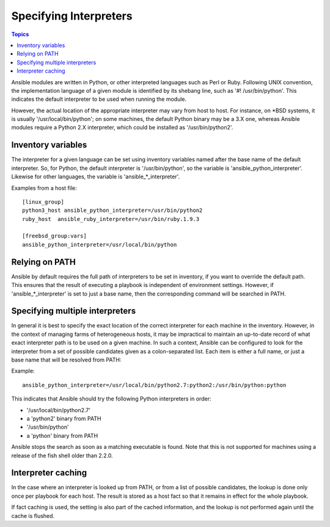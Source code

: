 Specifying Interpreters
+++++++++++++++++++++++

.. contents:: Topics

Ansible modules are written in Python, or other interpreted languages such as Perl or Ruby.
Following UNIX convention, the implementation language of a given module is identified
by its shebang line, such as '#! /usr/bin/python'. This indicates the default interpreter
to be used when running the module.

However, the actual location of the appropriate interpreter may vary
from host to host. For instance, on \*BSD systems, it is usually
'/usr/local/bin/python'; on some machines, the default Python binary
may be a 3.X one, whereas Ansible modules require a Python 2.X
interpreter, which could be installed as '/usr/bin/python2'.


Inventory variables
-------------------

The interpreter for a given language can be set using inventory variables named
after the base name of the default interpreter. So, for Python, the default interpreter
is '/usr/bin/python', so the variable is 'ansible_python_interpreter'. Likewise
for other languages, the variable is 'ansible_*_interpreter'.

Examples from a host file::

    [linux_group]
    python3_host ansible_python_interpreter=/usr/bin/python2
    ruby_host  ansible_ruby_interpreter=/usr/bin/ruby.1.9.3

    [freebsd_group:vars]
    ansible_python_interpreter=/usr/local/bin/python

Relying on PATH
---------------

Ansible by default requires the full path of interpreters to be set in inventory,
if you want to override the default path. This ensures that the result of
executing a playbook is independent of environment settings. However, if
'ansible_*_interpreter' is set to just a base name, then the corresponding
command will be searched in PATH.

Specifying multiple interpreters
--------------------------------

In general it is best to specify the exact location of the correct
interpreter for each machine in the inventory. However, in the
context of managing farms of heterogeneous hosts, it may be impractical
to maintain an up-to-date record of what exact interpreter path is
to be used on a given machine. In such a context, Ansible can be
configured to look for the interpreter from a set of possible
candidates given as a colon-separated list. Each item is either a
full name, or just a base name that will be resolved from PATH:

Example::

    ansible_python_interpreter=/usr/local/bin/python2.7:python2:/usr/bin/python:python

This indicates that Ansible should try the following Python interpreters in order:

- '/usr/local/bin/python2.7'
- a 'python2' binary from PATH
- '/usr/bin/python'
- a 'python' binary from PATH

Ansible stops the search as soon as a matching executable is found. Note that
this is not supported for machines using a release of the fish shell older than
2.2.0.

Interpreter caching
-------------------

In the case where an interpreter is looked up from PATH, or from a list of possible
candidates, the lookup is done only once per playbook for each host. The result
is stored as a host fact so that it remains in effect for the whole playbook.

If fact caching is used, the setting is also part of the cached information, and
the lookup is not performed again until the cache is flushed.

.. seealso::

   `Mailing List <http://groups.google.com/group/ansible-project>`_
       Questions? Help? Ideas?  Stop by the list on Google Groups
   `irc.freenode.net <http://irc.freenode.net>`_
       #ansible IRC chat channel


